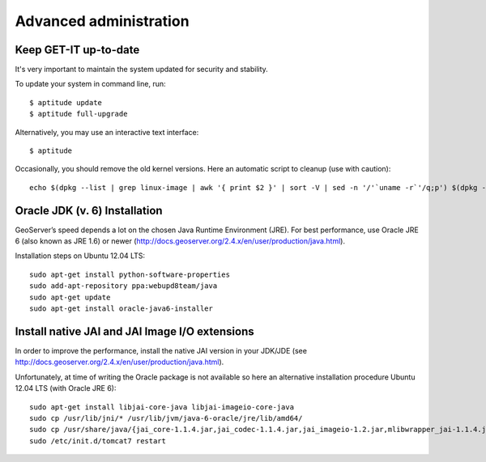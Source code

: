 .. _advanced:

=======================
Advanced administration
=======================


Keep GET-IT up-to-date
----------------------

It's very important to maintain the system updated for security and stability.

To update your system in command line, run::

    $ aptitude update
    $ aptitude full-upgrade

Alternatively, you may use an interactive text interface::

    $ aptitude


Occasionally, you should remove the old kernel versions. Here an automatic script to cleanup (use with caution)::

   echo $(dpkg --list | grep linux-image | awk '{ print $2 }' | sort -V | sed -n '/'`uname -r`'/q;p') $(dpkg --list | grep linux-headers | awk '{ print $2 }' | sort -V | sed -n '/'"$(uname -r | sed "s/\([0-9.-]*\)-\([^0-9]\+\)/\1/")"'/q;p') | xargs sudo apt-get -y purge


Oracle JDK (v. 6) Installation
------------------------------

GeoServer’s speed depends a lot on the chosen Java Runtime Environment
(JRE). For best performance, use Oracle JRE 6 (also known as JRE 1.6)
or newer (http://docs.geoserver.org/2.4.x/en/user/production/java.html).

Installation steps on Ubuntu 12.04 LTS::

    sudo apt-get install python-software-properties
    sudo add-apt-repository ppa:webupd8team/java
    sudo apt-get update
    sudo apt-get install oracle-java6-installer


Install native JAI and JAI Image I/O extensions
-----------------------------------------------

In order to improve the performance, install the native JAI version in
your JDK/JDE
(see http://docs.geoserver.org/2.4.x/en/user/production/java.html).

Unfortunately, at time of writing the Oracle package is not available
so here an alternative installation procedure Ubuntu 12.04 LTS (with
Oracle JRE 6)::

    sudo apt-get install libjai-core-java libjai-imageio-core-java
    sudo cp /usr/lib/jni/* /usr/lib/jvm/java-6-oracle/jre/lib/amd64/
    sudo cp /usr/share/java/{jai_core-1.1.4.jar,jai_codec-1.1.4.jar,jai_imageio-1.2.jar,mlibwrapper_jai-1.1.4.jar,clibwrapper_jiio-1.2.jar} /usr/share/geoserver/WEB-INF/lib/
    sudo /etc/init.d/tomcat7 restart
